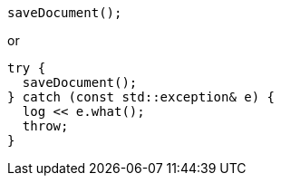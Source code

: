 [source,cpp]
----
saveDocument();
----

or

[source,cpp]
----
try {
  saveDocument();
} catch (const std::exception& e) {
  log << e.what();
  throw;
}
----
